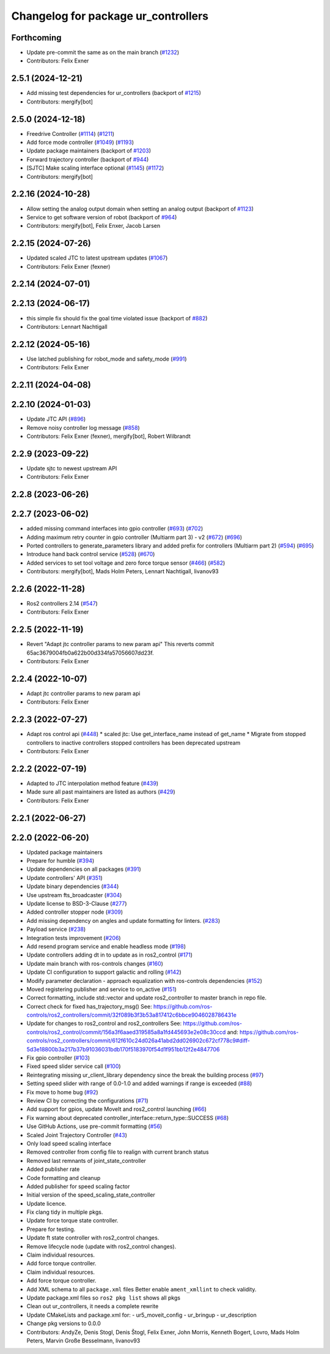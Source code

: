 ^^^^^^^^^^^^^^^^^^^^^^^^^^^^^^^^^^^^
Changelog for package ur_controllers
^^^^^^^^^^^^^^^^^^^^^^^^^^^^^^^^^^^^

Forthcoming
-----------
* Update pre-commit the same as on the main branch (`#1232 <https://github.com/UniversalRobots/Universal_Robots_ROS2_Driver/issues/1232>`_)
* Contributors: Felix Exner

2.5.1 (2024-12-21)
------------------
* Add missing test dependencies for ur_controllers (backport of `#1215 <https://github.com/UniversalRobots/Universal_Robots_ROS2_Driver/issues/1215>`_)
* Contributors: mergify[bot]

2.5.0 (2024-12-18)
------------------
* Freedrive Controller (`#1114 <https://github.com/UniversalRobots/Universal_Robots_ROS2_Driver/issues/1114>`_) (`#1211 <https://github.com/UniversalRobots/Universal_Robots_ROS2_Driver/issues/1211>`_)
* Add force mode controller (`#1049 <https://github.com/UniversalRobots/Universal_Robots_ROS2_Driver/issues/1049>`_) (`#1193 <https://github.com/UniversalRobots/Universal_Robots_ROS2_Driver/issues/1193>`_)
* Update package maintainers (backport of `#1203 <https://github.com/UniversalRobots/Universal_Robots_ROS2_Driver/issues/1203>`_)
* Forward trajectory controller (backport of `#944 <https://github.com/UniversalRobots/Universal_Robots_ROS2_Driver/issues/944>`_)
* [SJTC] Make scaling interface optional (`#1145 <https://github.com/UniversalRobots/Universal_Robots_ROS2_Driver/issues/1145>`_) (`#1172 <https://github.com/UniversalRobots/Universal_Robots_ROS2_Driver/issues/1172>`_)
* Contributors: mergify[bot]

2.2.16 (2024-10-28)
-------------------
* Allow setting the analog output domain when setting an analog output (backport of `#1123 <https://github.com/UniversalRobots/Universal_Robots_ROS2_Driver/issues/1123>`_)
* Service to get software version of robot (backport of `#964 <https://github.com/UniversalRobots/Universal_Robots_ROS2_Driver/issues/964>`_)
* Contributors: mergify[bot], Felix Enxer, Jacob Larsen

2.2.15 (2024-07-26)
-------------------
* Updated scaled JTC to latest upstream updates (`#1067 <https://github.com/UniversalRobots/Universal_Robots_ROS2_Driver/issues/1067>`_)
* Contributors: Felix Exner (fexner)

2.2.14 (2024-07-01)
-------------------

2.2.13 (2024-06-17)
-------------------
* this simple fix should fix the goal time violated issue (backport of `#882 <https://github.com/UniversalRobots/Universal_Robots_ROS2_Driver/issues/882>`_)
* Contributors: Lennart Nachtigall

2.2.12 (2024-05-16)
-------------------
* Use latched publishing for robot_mode and safety_mode (`#991 <https://github.com/UniversalRobots/Universal_Robots_ROS2_Driver/issues/991>`_)
* Contributors: Felix Exner

2.2.11 (2024-04-08)
-------------------

2.2.10 (2024-01-03)
-------------------
* Update JTC API (`#896 <https://github.com/UniversalRobots/Universal_Robots_ROS2_Driver/issues/896>`_)
* Remove noisy controller log message (`#858 <https://github.com/UniversalRobots/Universal_Robots_ROS2_Driver/issues/858>`_)
* Contributors: Felix Exner (fexner), mergify[bot], Robert Wilbrandt

2.2.9 (2023-09-22)
------------------
* Update sjtc to newest upstream API
* Contributors: Felix Exner

2.2.8 (2023-06-26)
------------------

2.2.7 (2023-06-02)
------------------
* added missing command interfaces into gpio controller (`#693 <https://github.com/UniversalRobots/Universal_Robots_ROS2_Driver/issues/693>`_) (`#702 <https://github.com/UniversalRobots/Universal_Robots_ROS2_Driver/issues/702>`_)
* Adding maximum retry counter in gpio controller (Multiarm part 3) - v2 (`#672 <https://github.com/UniversalRobots/Universal_Robots_ROS2_Driver/issues/672>`_) (`#696 <https://github.com/UniversalRobots/Universal_Robots_ROS2_Driver/issues/696>`_)
* Ported controllers to generate_parameters library and added prefix for controllers (Multiarm part 2) (`#594 <https://github.com/UniversalRobots/Universal_Robots_ROS2_Driver/issues/594>`_) (`#695 <https://github.com/UniversalRobots/Universal_Robots_ROS2_Driver/issues/695>`_)
* Introduce hand back control service (`#528 <https://github.com/UniversalRobots/Universal_Robots_ROS2_Driver/issues/528>`_) (`#670 <https://github.com/UniversalRobots/Universal_Robots_ROS2_Driver/issues/670>`_)
* Added services to set tool voltage and zero force torque sensor (`#466 <https://github.com/UniversalRobots/Universal_Robots_ROS2_Driver/issues/466>`_) (`#582 <https://github.com/UniversalRobots/Universal_Robots_ROS2_Driver/issues/582>`_)
* Contributors: mergify[bot], Mads Holm Peters, Lennart Nachtigall, livanov93

2.2.6 (2022-11-28)
------------------
* Ros2 controllers 2.14 (`#547 <https://github.com/UniversalRobots/Universal_Robots_ROS2_Driver/issues/547>`_)
* Contributors: Felix Exner

2.2.5 (2022-11-19)
------------------
* Revert "Adapt jtc controller params to new param api"
  This reverts commit 65ac3679004fb0a622b00d334fa57056607dd23f.
* Contributors: Felix Exner

2.2.4 (2022-10-07)
------------------
* Adapt jtc controller params to new param api
* Contributors: Felix Exner

2.2.3 (2022-07-27)
------------------
* Adapt ros control api (`#448 <https://github.com/UniversalRobots/Universal_Robots_ROS2_Driver/issues/448>`_)
  * scaled jtc: Use get_interface_name instead of get_name
  * Migrate from stopped controllers to inactive controllers
  stopped controllers has been deprecated upstream
* Contributors: Felix Exner

2.2.2 (2022-07-19)
------------------
* Adapted to JTC interpolation method feature (`#439 <https://github.com/UniversalRobots/Universal_Robots_ROS2_Driver/issues/439>`_)
* Made sure all past maintainers are listed as authors (`#429 <https://github.com/UniversalRobots/Universal_Robots_ROS2_Driver/issues/429>`_)
* Contributors: Felix Exner

2.2.1 (2022-06-27)
------------------

2.2.0 (2022-06-20)
------------------
* Updated package maintainers
* Prepare for humble (`#394 <https://github.com/UniversalRobots/Universal_Robots_ROS2_Driver/issues/394>`_)
* Update dependencies on all packages (`#391 <https://github.com/UniversalRobots/Universal_Robots_ROS2_Driver/issues/391>`_)
* Update controllers' API (`#351 <https://github.com/UniversalRobots/Universal_Robots_ROS2_Driver/issues/351>`_)
* Update binary dependencies (`#344 <https://github.com/UniversalRobots/Universal_Robots_ROS2_Driver/issues/344>`_)
* Use upstream fts_broadcaster (`#304 <https://github.com/UniversalRobots/Universal_Robots_ROS2_Driver/issues/304>`_)
* Update license to BSD-3-Clause (`#277 <https://github.com/UniversalRobots/Universal_Robots_ROS2_Driver/issues/277>`_)
* Added controller stopper node (`#309 <https://github.com/UniversalRobots/Universal_Robots_ROS2_Driver/issues/309>`_)
* Add missing dependency on angles and update formatting for linters. (`#283 <https://github.com/UniversalRobots/Universal_Robots_ROS2_Driver/issues/283>`_)
* Payload service (`#238 <https://github.com/UniversalRobots/Universal_Robots_ROS2_Driver/issues/238>`_)
* Integration tests improvement (`#206 <https://github.com/UniversalRobots/Universal_Robots_ROS2_Driver/issues/206>`_)
* Add resend program service and enable headless mode (`#198 <https://github.com/UniversalRobots/Universal_Robots_ROS2_Driver/issues/198>`_)
* Update controllers adding dt in to update as in ros2_control (`#171 <https://github.com/UniversalRobots/Universal_Robots_ROS2_Driver/issues/171>`_)
* Update main branch with ros-controls changes (`#160 <https://github.com/UniversalRobots/Universal_Robots_ROS2_Driver/issues/160>`_)
* Update CI configuration to support galactic and rolling (`#142 <https://github.com/UniversalRobots/Universal_Robots_ROS2_Driver/issues/142>`_)
* Modify parameter declaration - approach equalization with ros-controls dependencies (`#152 <https://github.com/UniversalRobots/Universal_Robots_ROS2_Driver/issues/152>`_)
* Moved registering publisher and service to on_active (`#151 <https://github.com/UniversalRobots/Universal_Robots_ROS2_Driver/issues/151>`_)
* Correct formatting, include std::vector and update ros2_controller to master branch in repo file.
* Correct check for fixed has_trajectory_msg()
  See: https://github.com/ros-controls/ros2_controllers/commit/32f089b3f3b53a817412c6bbce9046028786431e
* Update for changes to ros2_control and ros2_controllers
  See: https://github.com/ros-controls/ros2_control/commit/156a3f6aaed319585a8a1fd445693e2e08c30ccd
  and: https://github.com/ros-controls/ros2_controllers/commit/612f610c24d026a41abd2dd026902c672cf778c9#diff-5d3e18800b3a217b37b91036031bdb170f5183970f54d1f951bb12f2e4847706
* Fix gpio controller (`#103 <https://github.com/UniversalRobots/Universal_Robots_ROS2_Driver/issues/103>`_)
* Fixed speed slider service call (`#100 <https://github.com/UniversalRobots/Universal_Robots_ROS2_Driver/issues/100>`_)
* Reintegrating missing ur_client_library dependency since the break the building process (`#97 <https://github.com/UniversalRobots/Universal_Robots_ROS2_Driver/issues/97>`_)
* Setting speed slider with range of 0.0-1.0 and added warnings if range is exceeded (`#88 <https://github.com/UniversalRobots/Universal_Robots_ROS2_Driver/issues/88>`_)
* Fix move to home bug (`#92 <https://github.com/UniversalRobots/Universal_Robots_ROS2_Driver/issues/92>`_)
* Review CI by correcting the configurations (`#71 <https://github.com/UniversalRobots/Universal_Robots_ROS2_Driver/issues/71>`_)
* Add support for gpios, update MoveIt and ros2_control launching (`#66 <https://github.com/UniversalRobots/Universal_Robots_ROS2_Driver/issues/66>`_)
* Fix warning about deprecated controller_interface::return_type::SUCCESS (`#68 <https://github.com/UniversalRobots/Universal_Robots_ROS2_Driver/issues/68>`_)
* Use GitHub Actions, use pre-commit formatting (`#56 <https://github.com/UniversalRobots/Universal_Robots_ROS2_Driver/issues/56>`_)
* Scaled Joint Trajectory Controller (`#43 <https://github.com/UniversalRobots/Universal_Robots_ROS2_Driver/issues/43>`_)
* Only load speed scaling interface
* Removed controller from config file to realign with current branch status
* Removed last remnants of joint_state_controller
* Added publisher rate
* Code formatting and cleanup
* Added publisher for speed scaling factor
* Initial version of the speed_scaling_state_controller
* Update licence.
* Fix clang tidy in multiple pkgs.
* Update force torque state controller.
* Prepare for testing.
* Update ft state controller with ros2_control changes.
* Remove lifecycle node (update with ros2_control changes).
* Claim individual resources.
* Add force torque controller.
* Claim individual resources.
* Add force torque controller.
* Add XML schema to all ``package.xml`` files
  Better enable ``ament_xmllint`` to check validity.
* Update package.xml files so ``ros2 pkg list`` shows all pkgs
* Clean out ur_controllers, it needs a complete rewrite
* Update CMakeLists and package.xml for:
  - ur5_moveit_config
  - ur_bringup
  - ur_description
* Change pkg versions to 0.0.0
* Contributors: AndyZe, Denis Stogl, Denis Štogl, Felix Exner, John Morris, Kenneth Bogert, Lovro, Mads Holm Peters, Marvin Große Besselmann, livanov93
